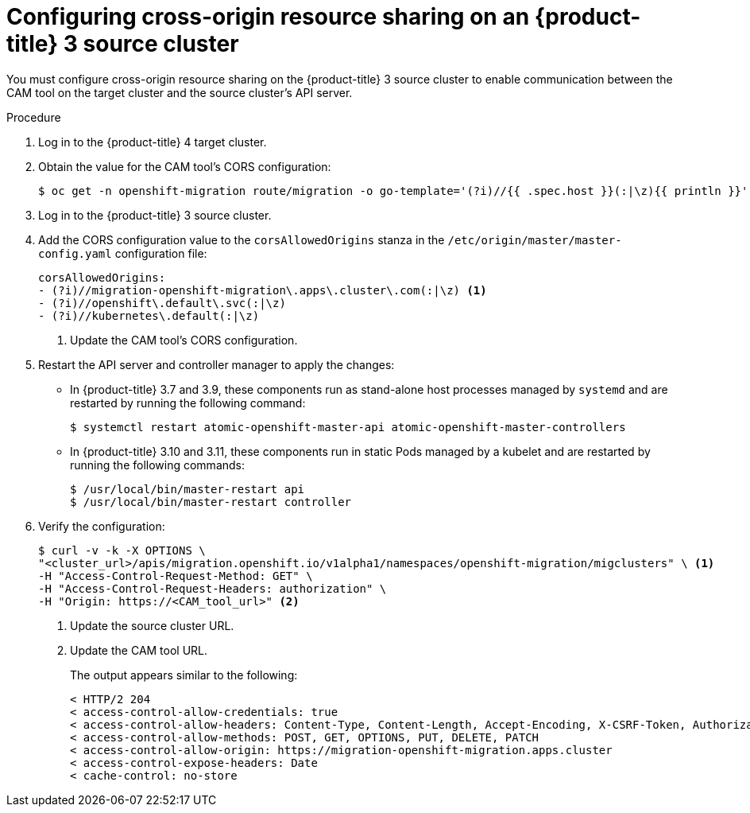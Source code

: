// Module included in the following assemblies:
//
// migration/migrating_openshift_3_to_4/migrating-openshift-3-to-4.adoc
[id='migration-configuring-cors-3_{context}']
= Configuring cross-origin resource sharing on an {product-title} 3 source cluster

You must configure cross-origin resource sharing on the {product-title} 3 source cluster to enable communication between the CAM tool on the target cluster and the source cluster's API server.

.Procedure

. Log in to the {product-title} 4 target cluster.
. Obtain the value for the CAM tool's CORS configuration:
+
----
$ oc get -n openshift-migration route/migration -o go-template='(?i)//{{ .spec.host }}(:|\z){{ println }}' | sed 's,\.,\\.,g'
----

. Log in to the {product-title} 3 source cluster.
. Add the CORS configuration value to the `corsAllowedOrigins` stanza in the `/etc/origin/master/master-config.yaml` configuration file:
+
----
corsAllowedOrigins:
- (?i)//migration-openshift-migration\.apps\.cluster\.com(:|\z) <1>
- (?i)//openshift\.default\.svc(:|\z)
- (?i)//kubernetes\.default(:|\z)
----
<1> Update the CAM tool's CORS configuration.

. Restart the API server and controller manager to apply the changes:
+
* In {product-title} 3.7 and 3.9, these components run as stand-alone host processes managed by `systemd` and are restarted by running the following command:
+
----
$ systemctl restart atomic-openshift-master-api atomic-openshift-master-controllers
----

* In {product-title} 3.10 and 3.11, these components run in static Pods managed by a kubelet and are restarted by running the following commands:
+
----
$ /usr/local/bin/master-restart api
$ /usr/local/bin/master-restart controller
----

. Verify the configuration:
+
----
$ curl -v -k -X OPTIONS \
"<cluster_url>/apis/migration.openshift.io/v1alpha1/namespaces/openshift-migration/migclusters" \ <1>
-H "Access-Control-Request-Method: GET" \
-H "Access-Control-Request-Headers: authorization" \
-H "Origin: https://<CAM_tool_url>" <2>
----
<1> Update the source cluster URL.
<2> Update the CAM tool URL.
+
The output appears similar to the following:
+
----
< HTTP/2 204
< access-control-allow-credentials: true
< access-control-allow-headers: Content-Type, Content-Length, Accept-Encoding, X-CSRF-Token, Authorization, X-Requested-With, If-Modified-Since
< access-control-allow-methods: POST, GET, OPTIONS, PUT, DELETE, PATCH
< access-control-allow-origin: https://migration-openshift-migration.apps.cluster
< access-control-expose-headers: Date
< cache-control: no-store
----
